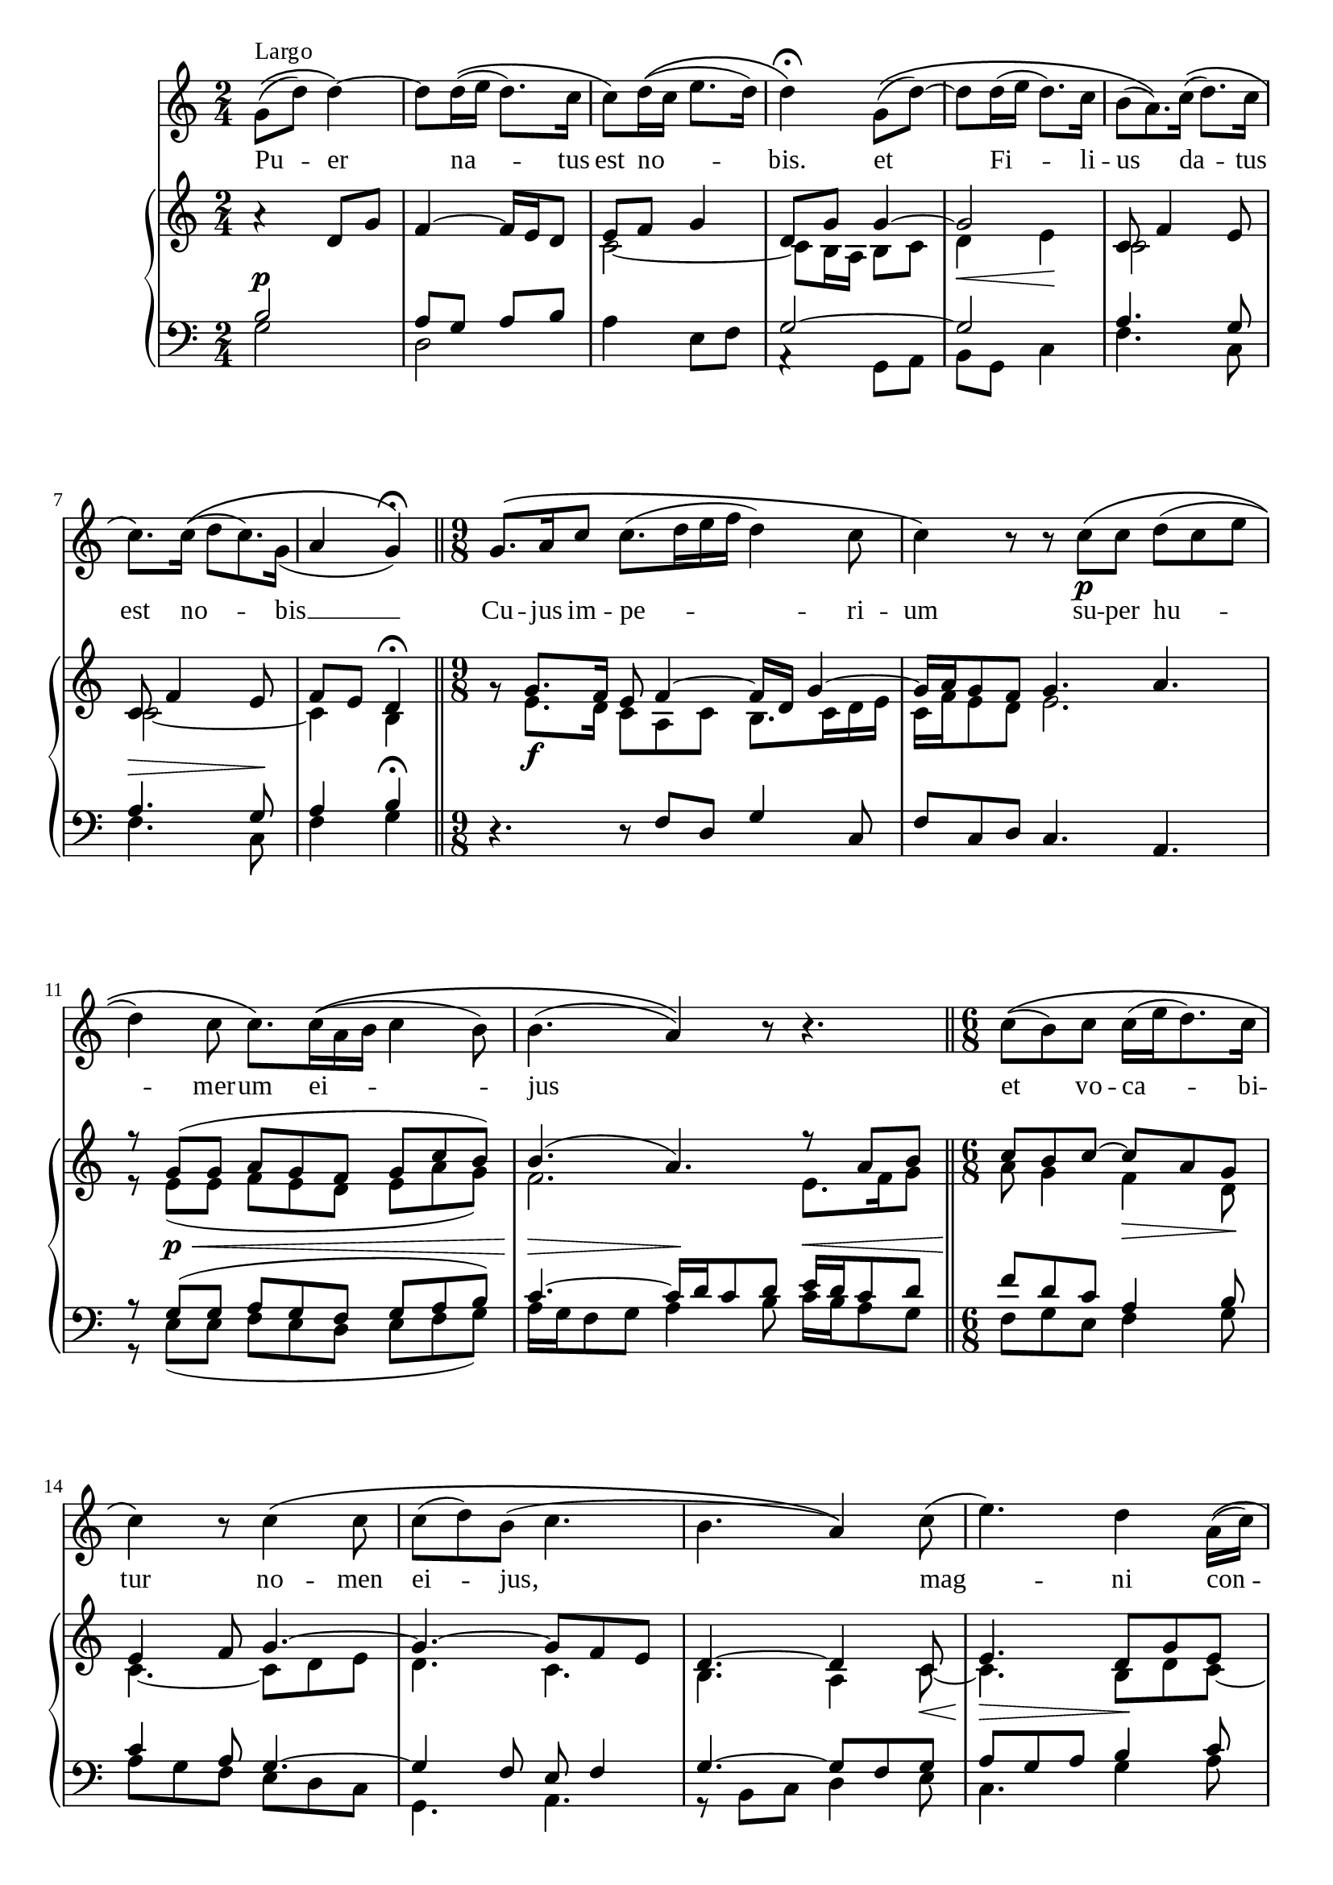 \version "2.18.2"

\paper  {
  #(define fonts
    (make-pango-font-tree "Times New Roman"
                          "Nimbus Sans"
                          "Luxi Mono"
                          (/ staff-height pt 20)))
}

\score {
  <<
    \new Staff {
      \new Voice = "melody" {
      \relative g'{
        \omit TupletNumber
        g8^"Largo"\(( d') d4~\) d8 d16\(( e d8.) c16 c8\) d16\(( c e8. d16) d4\)\fermata
        g,8\(( d')~ d d16( e d8.) c16 \tuplet 3/2{ b8( a8.)\) c16\((} d8.) c16 c8.\) c16\(( \tuplet 3/2 {d8 c8.) g16_(
        } a4 g)\)\fermata\bar"||"
        \time 9/8
        g8.\( a16 c8 c8.( d16 e f d4) c8 c4\) r8 r8 c\p\( c d( c e d4) c8 c8.\) c16\(( a b c4 b8) b4.( a4)\) r8 r4. \bar "||"
        \time 6/8
        c8\(( b) c c16( e d8.) c16 |
        c4\) r8 c4\( c8 |
        c( d) b( c4. |
        b4. a4\)) c8( |
        e4.) d4 a16\(( c) c8( b8. a16) a4\) a8\(( c4 b16 a c4) g8( a4 g8) g4\) r8 R2. \bar "|."
        }
      }
    }
    \new Lyrics {
      \lyricsto "melody" {
        Pu -- er na -- tus est no -- bis.
        et Fi -- li -- us da -- tus est no -- bis __
        Cu -- jus im -- pe -- ri -- um
        su -- per hu -- mer -- um ei -- jus
        et vo -- ca -- bi -- tur no -- men ei -- jus, mag -- ni con -- si -- li an -- ge -- lus
      }
      
    }
    \new PianoStaff
      <<
      \new Staff <<
      \clef treble
      \time 2/4
      \new Voice {
        \voiceOne
        \relative f' {
          a4\rest d,8 g f4~ f16 e d8 e f g4 d8 g g4~ g2
          c,8 f4 e8 c8 f4 e8  f e d4\fermata
          g8\rest g8. f16 e8 f4~ f16 d g4~ g16 a g8 f g4. a4. r8 g( g a g f g c b)  b4.( a4.) r8 a b
          c8 b c~ c a g e4 f8 g4.~ g~ g8 f e d4.~ d4 c8 e4. d8 g e f d e c d4 e8 f4 e8 f d16 e f4 e8 d e16 d c8 d4
        }
        
      }
      \new Voice {
        \voiceTwo
        \relative c' {
        s2 s2 c2~ c8 b16 a b8 c d4\< e\! c2 c2~ c4 b
        s8 e8.\f d16 c8 a c b8. c16 d e c f e8 d e2.
        r8 e( e f e d e a g)  f2. e8. f16 g8
        a8 g4 f\> d8\! c4.~ c8 d e d4. c b a4 c8~\< c4.\> b8\! d c~ c b4 a4. c4.~ c4 b8 c4. b8 c16 b a8 b4 b'8\rest b4.\rest
        }
      }
      >>
      \new Staff <<
        \clef bass
        \new Voice {
          \voiceOne
          \relative b {
            b2^\p a8 g a b s2 g2~ g a4. g8 a4.^\> g8\! a4 b\fermata
            d,4.\rest d8\rest f8 d g4 c,8 f8 c d c4. a4. r8 g'8\p^\<( g a g f g a b) c4.~\> c16\! d c8 d e16^\< d c8 d
            f8\! d c a4 b8  c4 a8 g4.~ g4 f8 e f4  g4.~ g8 f g a g a b4 c8 a8 b g a^\< f4  g8 a4 g8\! a b a4 g8 g4.~ g4 s8 s4.
          }
        }
        \new Voice {
          \voiceTwo
          \relative g {
            g2 d a'4 e8 f a,4\rest g8 a b g c4 f4. c8 f4. c8 f4 g 
            s2. s2. s2. r8 e( e f e d e f g) a16 g f8 g a4 b8 c16 b a8 g
            f8 g e f4 g8 a8 g f e d c g4. a r8 b8 c d4 e8 c4. g'4 a8 f g e f d4 c8 f4 c8 f g f e16 d e f g8 c,4 | g4 d'8\rest d4.\rest
          }
        }
      >>
    >>
  >>
}

